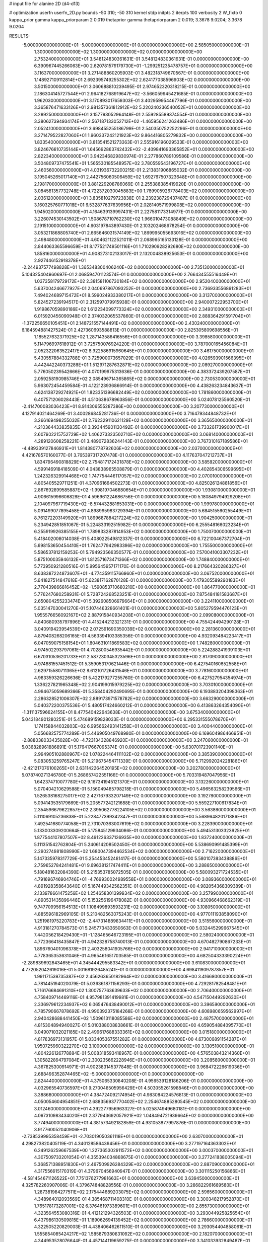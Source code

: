 # input file for alanine 2D (d4-d13)

# optimization
userfn       userfn_2D.py
bounds       -50 310; -50 310
kernel       stdp
initpts      2
iterpts      100
verbosity    2
W_fixto      0
kappa_prior  gamma
kappa_priorparam 2 0.019
thetaprior gamma
thetapriorparam 2 0.019; 3.3678 9.0204; 3.3678 9.0204

RESULTS:
 -5.000000000000000E+01 -5.000000000000000E+01  0.000000000000000E+00       2.585050000000000E+01
  1.300000000000000E+02  1.300000000000000E+02  0.000000000000000E+00       2.753240000000000E+01       3.548124830361631E-01  3.548124830361631E-01       0.000000000000000E+00  6.390967445266063E+00
  2.620781579179730E+01 -1.299251235478757E+01  0.000000000000000E+00       3.116370000000000E+01       3.271488860205903E-01  3.482318749670567E-01       0.000000000000000E+00  1.148927109112814E+01
  2.692395749255302E+02  2.624177038596903E+02  0.000000000000000E+00       3.501500000000000E+01       3.060688810239495E-01  2.974652320318215E-01       0.000000000000000E+00  2.186304145727544E+01
  2.964182768919647E+02 -3.566059945421685E-01  0.000000000000000E+00       1.962030000000000E+01       3.170893017659303E-01  3.402959954467796E-01       0.000000000000000E+00  3.365876471633126E+01
  2.981357361812912E+02  5.220240236540052E+01  0.000000000000000E+00       3.289250000000000E+01       3.157793052964148E-01  2.559285589374554E-01       0.000000000000000E+00  3.380627394934174E+01
  2.567187133052712E+02 -1.465956241263486E+01  0.000000000000000E+00       2.052410000000000E+01       3.698455255186799E-01  2.540350752252296E-01       0.000000000000000E+00  3.271479522827060E+01
  1.960337242121923E+02  9.864416805279832E+00  0.000000000000000E+00       1.833540000000000E+01       3.813541521273363E-01  2.555916196029533E-01       0.000000000000000E+00  3.824676810735144E+01
  1.645692863742432E+02 -2.409841693365852E+01  0.000000000000000E+00       2.822340000000000E+01       3.942346829830974E-01  2.277860789109586E-01       0.000000000000000E+00  3.504809737475541E+01
  1.565530185548957E+02  3.780559543196727E+01  0.000000000000000E+00       2.460560000000000E+01       4.031936732200215E-01  2.213831906865032E-01       0.000000000000000E+00  3.195045265017140E+01
  2.442756060506459E+02  1.692767507323648E+01  0.000000000000000E+00       2.198170000000000E+01       3.881229208786069E-01  2.255388385419920E-01       0.000000000000000E+00  3.084581357732748E+01
  4.722372030045883E+00  1.789905926778403E+02  0.000000000000000E+00       2.036120000000000E+01       3.835810279723838E-01  2.239238729437487E-01       0.000000000000000E+00  3.160325760771018E+01
  6.532877637639956E+01  2.028140571999808E+02  0.000000000000000E+00       1.945020000000000E+01       4.164639139997431E-01  2.227581173314977E-01       0.000000000000000E+00  3.226074530143502E+01
  1.508678710762230E+02  1.966010473088849E+02  0.000000000000000E+00       2.191510000000000E+01       4.603197843897430E-01  2.103202468678254E-01       0.000000000000000E+00  3.053211868805740E+01
  2.665646031574149E+02  1.869995055693016E+02  0.000000000000000E+00       2.498480000000000E+01       4.604621122521011E-01  2.068965165133128E-01       0.000000000000000E+00  2.844063365596659E+01
  8.177521749501116E+01  1.710290928292680E+02  0.000000000000000E+00       1.858160000000000E+01       4.908273102133017E-01  2.132004838925653E-01       0.000000000000000E+00  2.927446152918378E+01
 -2.244937577498828E+01  1.365348300406240E+02  0.000000000000000E+00       2.735130000000000E+01       5.104325404960697E-01  2.068594701123574E-01       0.000000000000000E+00  2.766434555516449E+01
  1.037358179729172E+02  2.381581106730184E+02  0.000000000000000E+00       2.952040000000000E+01       5.637004246677927E-01  2.040697867093252E-01       0.000000000000000E+00  2.736933556891283E+01
  7.494024689715472E+01  8.599024933380217E+01  0.000000000000000E+00       3.313700000000000E+01       5.824527239194517E-01  2.312597079915938E-01       0.000000000000000E+00  2.940007222953700E+01
  1.919867059890186E+02  1.612234099773324E+02  0.000000000000000E+00       2.349310000000000E+01       6.015920456090948E-01  2.374032065537860E-01       0.000000000000000E+00  2.888364291591704E+01
 -1.372256650105451E+01  2.148721557144491E+02  0.000000000000000E+00       2.430240000000000E+01       6.184594881427524E-01  2.427360693588813E-01       0.000000000000000E+00  2.825305809698556E+01
  1.185527632371925E+02  1.287143586416556E+01  0.000000000000000E+00       3.398580000000000E+01       5.114796997618912E-01  3.725750076924220E-01       0.000000000000000E+00  3.787000165456084E+01
  2.052322063522417E+02  8.922586915960645E+01  0.000000000000000E+00       3.461750000000000E+01       5.430557884332788E-01  3.725900073657029E-01       0.000000000000000E+00  4.026593901566395E+01
  4.442442240373288E+01  1.512971287632871E+02  0.000000000000000E+00       2.089270000000000E+01       5.776050239542666E-01  4.070199975313636E-01       0.000000000000000E+00  4.383372439207587E+01
  2.059258190985746E+02  2.085496714365865E+02  0.000000000000000E+00       2.730530000000000E+01       5.963072454459584E-01  4.122123936866914E-01       0.000000000000000E+00  4.438263234843637E+01
  4.624138729274921E+01  1.823351396682449E+02  0.000000000000000E+00       1.781860000000000E+01       6.407571206028443E-01  4.510638678963856E-01       0.000000000000000E+00  5.024078125560520E+01
 -2.414700083036423E+01  8.914306555287386E+00  0.000000000000000E+00       3.207730000000000E+01       4.127914021464269E-01  3.400286845281736E-01       0.000000000000000E+00  3.716479344848732E+01
  3.266169498255032E+01  2.762329110621129E+02  0.000000000000000E+00       3.365650000000000E+01       4.210364433835835E-01  3.393445901130492E-01       0.000000000000000E+00  3.733261739900017E+01
  2.607902215752729E+02  1.406273323502710E+02  0.000000000000000E+00       3.068140000000000E+01       4.289120608258221E-01  3.489072836244143E-01       0.000000000000000E+00  3.767310167189586E+01
 -4.489339127846931E+01  1.814380778792606E+02  0.000000000000000E+00       2.037000000000000E+01       4.421678570160077E-01  3.765397317207478E-01       0.000000000000000E+00  4.117637047212737E+01
  1.834796490818829E+02  2.754817172431878E+02  0.000000000000000E+00       3.585820000000000E+01       4.599146918418509E-01  4.043838965508879E-01       0.000000000000000E+00  4.402854306599695E+01
  1.242326329914468E+02  1.747754446117057E+02  0.000000000000000E+00       2.070010000000000E+01       4.805405529711251E-01  4.370961664502273E-01       0.000000000000000E+00  4.825026124881856E+01
  2.867692899585887E+02 -1.998197046880654E+01  0.000000000000000E+00       1.930810000000000E+01       4.906615996606828E-01  4.596961224686756E-01       0.000000000000000E+00  5.180849794929208E+01
  2.104097967719430E+02 -8.574432881653031E+00  0.000000000000000E+00       1.999780000000000E+01       5.091499077895458E-01  4.898995983729394E-01       0.000000000000000E+00  5.684515560255449E+01
  8.761272203149920E+01  1.899687884217224E+02  0.000000000000000E+00       1.904250000000000E+01       5.234942851851067E-01  5.224833192515982E-01       0.000000000000000E+00  6.255548166023234E+01
  6.255919926385155E+01  1.789833287814953E+02  0.000000000000000E+00       1.750070000000000E+01       5.418402008014038E-01  5.408022549812337E-01       0.000000000000000E+00  6.722100467372704E+01
  5.698153650454410E+01  1.762477942983396E+02  0.000000000000000E+00       1.755500000000000E+01       5.586537812159253E-01  5.794923566350577E-01       0.000000000000000E+00  7.570041003307232E+01
  5.875100035946132E+01  1.812571673471366E+02  0.000000000000000E+00       1.748840000000000E+01       5.773950921280516E-01  5.995645957171170E-01       0.000000000000000E+00  8.217664320286327E+01
  8.638387224873607E+01 -4.774359115766960E+01  0.000000000000000E+00       3.067520000000000E+01       5.641827514847618E-01  5.623817162870128E-01       0.000000000000000E+00  7.479305589290183E+01
  2.770439866816452E+02 -1.590853710680210E+00  0.000000000000000E+00       1.864770000000000E+01       5.776247680258931E-01  5.728724268523251E-01       0.000000000000000E+00  7.875484181583687E+01
  2.650804255233474E+01  5.392608506979664E+01  0.000000000000000E+00       3.224110000000000E+01       5.035147030041270E-01  5.107446328661401E-01       0.000000000000000E+00  5.805279594476123E+01
  1.955576656092167E+02  2.887915840934208E+01  0.000000000000000E+00       2.099080000000000E+01       4.840680935797896E-01  4.415244212321231E-01       0.000000000000000E+00  4.755424494290128E+01
  3.040919423954539E+02  2.072591690350039E+02  0.000000000000000E+00       2.281360000000000E+01       4.879408268206165E-01  4.563394103385356E-01       0.000000000000000E+00  4.932093484223417E+01
  6.047059075158154E+01  1.804631011869583E+02  0.000000000000000E+00       1.748280000000000E+01       4.974502293797061E-01  4.702800546935442E-01       0.000000000000000E+00  5.224288241939103E+01
  6.670310536201733E+01  2.587230345323596E+01  0.000000000000000E+00       2.817090000000000E+01       4.974881557451512E-01  5.359053170621446E-01       0.000000000000000E+00  6.427540160652558E+01
  2.629715580711365E+02  8.612101726431546E+01  0.000000000000000E+00       3.778160000000000E+01       4.983359326226636E-01  5.422179277255760E-01       0.000000000000000E+00  6.427527954354974E+01
  1.336227821965348E+02  2.904199015979225E+02  0.000000000000000E+00       3.703010000000000E+01       4.994675059689366E-01  5.358404292490695E-01       0.000000000000000E+00  6.193883204398363E+01
  2.286328521006307E+02  2.889173971578782E+02  0.000000000000000E+00       3.663290000000000E+01       5.040372200375536E-01  5.480517424660212E-01       0.000000000000000E+00  6.413863264354090E+01
 -1.311137596624155E+01  8.477540422643638E+01  0.000000000000000E+00       3.675340000000000E+01       5.043184901280251E-01  5.474689159828033E-01       0.000000000000000E+00  6.295331555078670E+01
  1.174158844032803E+02  6.995662493141258E+01  0.000000000000000E+00       3.400440000000000E+01       5.056682575774289E-01  5.446905049768980E-01       0.000000000000000E+00  6.169604986466951E+01
 -2.888038033435028E+00 -4.723134328846920E+01  0.000000000000000E+00       3.247060000000000E+01       5.036828961886891E-01  5.176417667095374E-01       0.000000000000000E+00  5.630701723901140E+01
  2.994905102880967E+02  1.078224464111102E+02  0.000000000000000E+00       3.385390000000000E+01       5.083053259765247E-01  5.219675454711339E-01       0.000000000000000E+00  5.712992024228186E+01
 -2.421217076100265E+01  2.631142264520195E+02  0.000000000000000E+00       3.202780000000000E+01       5.078740271346780E-01  5.268657422551166E-01       0.000000000000000E+00  5.703319487047956E+01
  1.642374710077780E+02  9.167341945121370E+01  0.000000000000000E+00       3.132260000000000E+01       5.070404210629588E-01  5.156049485798218E-01       0.000000000000000E+00  5.496563258239566E+01
  1.526538168275017E+02  2.427167933207149E+02  0.000000000000000E+00       3.192780000000000E+01       5.094143535179669E-01  5.205577242121688E-01       0.000000000000000E+00  5.559227100617834E+01
  2.354596679622657E+02  2.395062778224105E+02  0.000000000000000E+00       3.563860000000000E+01       5.111069105236838E-01  5.228477399342347E-01       0.000000000000000E+00  5.568964820171886E+01
  7.492541680774058E+01  2.731070363007619E+02  0.000000000000000E+00       3.228390000000000E+01       5.133003309200664E-01  5.175845129934086E-01       0.000000000000000E+00  5.494531303323925E+01
  1.877544107807507E+02  8.491226337126935E+00  0.000000000000000E+00       1.837240000000000E+01       5.111351542762804E-01  5.240614208502450E-01       0.000000000000000E+00  5.538690991485399E+01
  2.290274981808990E+02  1.680047394462534E+02  0.000000000000000E+00       2.716220000000000E+01       5.147335978317729E-01  5.254453452481417E-01       0.000000000000000E+00  5.580107383438886E+01
  2.759652784241481E+01  9.696381217474411E+01  0.000000000000000E+00       3.288650000000000E+01       5.180481632084390E-01  5.215353785072505E-01       0.000000000000000E+00  5.580093271724535E+01
  4.791696746904746E+01 -4.769930024989558E+01  0.000000000000000E+00       3.089360000000000E+01       4.891928358643640E-01  5.167449342562351E-01       0.000000000000000E+00  4.982054368309389E+01
  2.133978661475256E+02  1.254658301399934E+02  0.000000000000000E+00       3.257990000000000E+01       4.890531435896446E-01  5.153256196478082E-01       0.000000000000000E+00  4.930966468662319E+01
  9.747709956154513E+01  1.108499893593231E+02  0.000000000000000E+00       3.108050000000000E+01       4.885596182969105E-01  5.210482563075243E-01       0.000000000000000E+00  4.977011193858090E+01
  1.251981975220783E+02 -2.447314889834411E+01  0.000000000000000E+00       3.515560000000000E+01       4.913181270784573E-01  5.245773433650663E-01       0.000000000000000E+00  5.032445299667545E+01
  7.442056218429430E+01 -1.128465646723195E+01  0.000000000000000E+00       2.580240000000000E+01       4.772366418435847E-01  4.942328758740013E-01       0.000000000000000E+00  4.670482790867233E+01
  1.896760401096378E+01  2.403258041905766E+02  0.000000000000000E+00       2.941710000000000E+01       4.778365353631046E-01  4.965461651703585E-01       0.000000000000000E+00  4.682504333390224E+01
 -2.289839692843465E+01  4.345444295583342E+01  0.000000000000000E+00       3.610830000000000E+01       4.772052042619016E-01  5.001681926485241E-01       0.000000000000000E+00  4.698411909787857E+01
  1.991171539735387E+02  2.456263650182964E+02  0.000000000000000E+00       3.416680000000000E+01       4.781445194020079E-01  5.036361871156293E-01       0.000000000000000E+00  4.729281782548481E+01
  1.716176684691310E+02  1.300757763639633E+02  0.000000000000000E+00       2.706400000000000E+01       4.758409714469116E-01  4.957981391419981E-01       0.000000000000000E+00  4.547150449292630E+01
  2.336979612234937E+02  6.065476438490012E+01  0.000000000000000E+00       3.396590000000000E+01       4.785790667878692E-01  4.990392375184268E-01       0.000000000000000E+00  4.608980659562997E+01
  2.940428688441450E+02  1.509613118085586E+02  0.000000000000000E+00       2.487570000000000E+01       4.815304894940027E-01  5.010388008838661E-01       0.000000000000000E+00  4.659054884095770E+01
  3.049071032021185E+02  2.499617688333361E+02  0.000000000000000E+00       3.015180000000000E+01       4.817636973131957E-01  5.033405367551282E-01       0.000000000000000E+00  4.673006891154287E+01
  1.950725960322270E+02  3.100000000000000E+02  0.000000000000000E+00       3.130510000000000E+01       4.804226126778884E-01  5.008318593418967E-01       0.000000000000000E+00  4.576503843214360E+01
  1.305822894797084E+01  2.300235662228946E+01  0.000000000000000E+00       3.208580000000000E+01       4.367825300914971E-01  4.902383145377848E-01       0.000000000000000E+00  3.968472226619036E+01
  2.688496352874465E+02 -5.000000000000000E+01  0.000000000000000E+00       2.824440000000000E+01       4.375065330840208E-01  4.956539128186206E-01       0.000000000000000E+00  4.032965540736597E+01
  9.270048505956429E+01  4.503055261598846E+01  0.000000000000000E+00       3.388680000000000E+01       4.384724092174954E-01  4.983084224576813E-01       0.000000000000000E+00  4.050054604954851E+01
  2.688356937770402E+02  2.254674885280545E+02  0.000000000000000E+00       3.012460000000000E+01       4.392277956963327E-01  5.025874949680181E-01       0.000000000000000E+00  4.097310983434020E+01
  2.377943692057921E+02  1.048494721939664E+02  0.000000000000000E+00       3.774940000000000E+01       4.381573492182859E-01  4.931053877997876E-01       0.000000000000000E+00  3.917760052040906E+01
 -2.738539995358459E+01 -2.703019050361118E+01  0.000000000000000E+00       2.630700000000000E+01       4.298273820405119E-01  4.340128586439456E-01       0.000000000000000E+00  3.277197164363302E+01
  6.249126259667539E+00  1.227365302911572E+02  0.000000000000000E+00       3.000370000000000E+01       4.307509733201054E-01  4.355394034868675E-01       0.000000000000000E+00  3.277241838005094E+01
  5.368571388951830E+01  2.467509926284329E+02  0.000000000000000E+00       2.887090000000000E+01       4.317556915170319E-01  4.379670456940947E-01       0.000000000000000E+00  3.301115250156866E+01
 -4.581454671126522E+01  7.751376277981663E+01  0.000000000000000E+00       3.639450000000000E+01       4.325782260907006E-01  4.379674848828556E-01       0.000000000000000E+00  3.286822961689580E+01
  1.287381984277511E+02  2.175444689203075E+02  0.000000000000000E+00       2.596560000000000E+01       4.348964012093569E-01  4.385468711408310E-01       0.000000000000000E+00  3.300348217952870E+01
  1.765178173287001E+02  6.376461973389601E+01  0.000000000000000E+00       2.855730000000000E+01       4.323564553080316E-01  4.412121294326503E-01       0.000000000000000E+00  3.293044925825654E+01
  6.437986130509815E+01  1.189062694139452E+02  0.000000000000000E+00       2.786600000000000E+01       4.322505220829003E-01  4.438406462611510E-01       0.000000000000000E+00  3.293054404858061E+01
  1.555854085424217E+02  1.585879380831092E+02  0.000000000000000E+00       2.182070000000000E+01       4.344953528076644E-01  4.457144119659275E-01       0.000000000000000E+00  3.341033932849487E+01
  1.554340052180308E+02 -5.000000000000000E+01  0.000000000000000E+00       3.474850000000000E+01       4.340041061172289E-01  4.489755157762287E-01       0.000000000000000E+00  3.355439564420298E+01
  1.764017955278284E+02  2.212696740661012E+02  0.000000000000000E+00       2.717290000000000E+01       4.356578577834869E-01  4.495850666377744E-01       0.000000000000000E+00  3.355443632753293E+01
 -3.160251224587339E+01  2.347422946353689E+02  0.000000000000000E+00       2.776760000000000E+01       4.373781218949540E-01  4.477009558554843E-01       0.000000000000000E+00  3.355439062262442E+01
  2.412853186023888E+02  2.043409822162479E+02  0.000000000000000E+00       2.891850000000000E+01       4.376384609275143E-01  4.494948677518799E-01       0.000000000000000E+00  3.349909207532679E+01
  2.637262685943500E+02  4.433136260905666E+01  0.000000000000000E+00       3.003770000000000E+01       4.390101208365589E-01  4.502594044333734E-01       0.000000000000000E+00  3.349911685808209E+01
  4.400063714253916E+01  7.429676920571634E+00  0.000000000000000E+00       2.560700000000000E+01       4.416794446720727E-01  4.399511376565034E-01       0.000000000000000E+00  3.391372815519018E+01
  1.463890729710147E+02  2.402530477701526E+00  0.000000000000000E+00       2.778220000000000E+01       4.400150419284734E-01  4.393320219080585E-01       0.000000000000000E+00  3.391373610957947E+01
  2.923522462627683E+02  2.839384238699088E+02  0.000000000000000E+00       3.099980000000000E+01       4.395105230962682E-01  4.228175713816720E-01       0.000000000000000E+00  3.171241738731104E+01
  5.659491624914077E+01  5.738536598894448E+01  0.000000000000000E+00       3.153960000000000E+01       4.437547579237068E-01  4.146508260690772E-01       0.000000000000000E+00  3.110103927624913E+01
  1.086921231742100E+02  2.693580056271435E+02  0.000000000000000E+00       3.490320000000000E+01       4.455222869277278E-01  4.159322860518532E-01       0.000000000000000E+00  3.134673758875713E+01
  2.303381336590783E+02 -4.157309880246233E+01  0.000000000000000E+00       2.916250000000000E+01       4.410069668037355E-01  4.171117105719377E-01       0.000000000000000E+00  3.096900952416444E+01
 -2.926697952150040E+01  1.085323579575477E+02  0.000000000000000E+00       3.374660000000000E+01       4.409871432414164E-01  4.181352247903595E-01       0.000000000000000E+00  3.089890164806958E+01
  1.328133883461251E+02  1.003761261362476E+02  0.000000000000000E+00       3.234560000000000E+01       4.414157492032607E-01  4.195046620295635E-01       0.000000000000000E+00  3.089894527513452E+01
  3.528811911557250E+00  2.753865733013635E+02  0.000000000000000E+00       3.427410000000000E+01       4.435714800923681E-01  4.187067756090381E-01       0.000000000000000E+00  3.102923711854279E+01
  1.481249016411715E+02  2.714762775963177E+02  0.000000000000000E+00       3.638370000000000E+01       4.427671121220718E-01  4.181921167733798E-01       0.000000000000000E+00  3.073991562638676E+01
  1.833288561986114E+02  1.872865695025821E+02  0.000000000000000E+00       2.193180000000000E+01       4.441169078672025E-01  4.191526270864650E-01       0.000000000000000E+00  3.091489065473337E+01